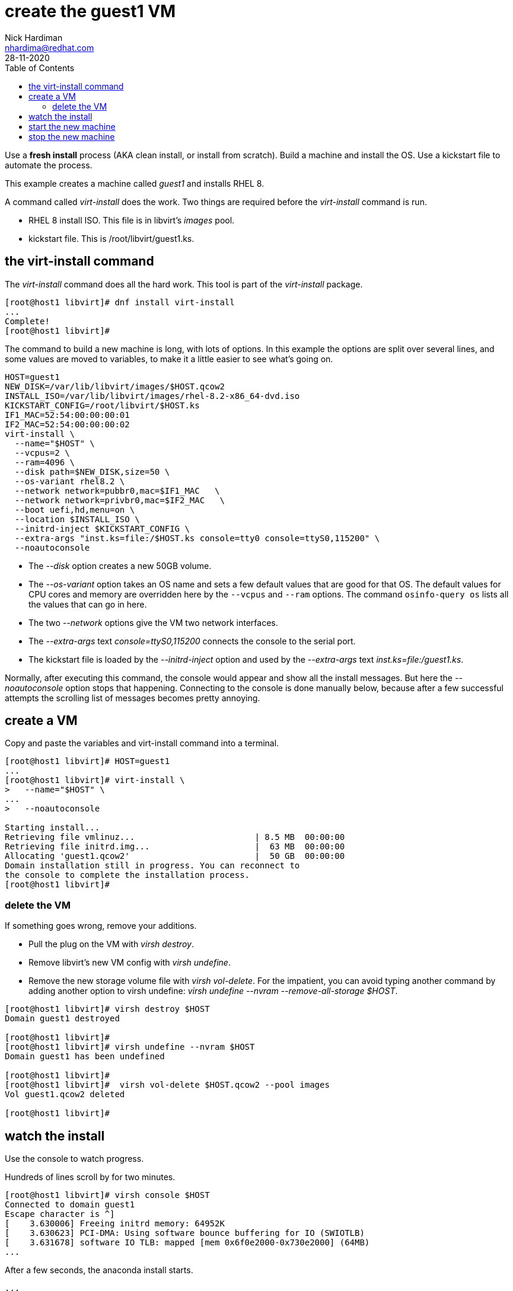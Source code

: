 = create the guest1 VM 
Nick Hardiman <nhardima@redhat.com>
:source-highlighter: pygments
:toc:
:revdate: 28-11-2020

Use a *fresh install* process (AKA clean install, or install from scratch). 
Build a machine and install the OS. 
Use a kickstart file to automate the process. 

This example creates a machine called _guest1_ and installs RHEL 8. 

A command called _virt-install_ does the work. Two things are required before the _virt-install_ command is run. 

* RHEL 8 install ISO. This file is in libvirt's _images_ pool. 
* kickstart file. This is /root/libvirt/guest1.ks.



== the virt-install command 

The _virt-install_ command does all the hard work.  
This tool is part of the _virt-install_ package.

[source,shell]
....
[root@host1 libvirt]# dnf install virt-install
...
Complete!
[root@host1 libvirt]# 
....

The command to build a new machine is long, with lots of options. 
In this example the options are split over several lines, and some values are moved to variables, to make it a little easier to see what's going on. 

[source,shell]
....
HOST=guest1
NEW_DISK=/var/lib/libvirt/images/$HOST.qcow2
INSTALL_ISO=/var/lib/libvirt/images/rhel-8.2-x86_64-dvd.iso
KICKSTART_CONFIG=/root/libvirt/$HOST.ks
IF1_MAC=52:54:00:00:00:01
IF2_MAC=52:54:00:00:00:02
virt-install \
  --name="$HOST" \
  --vcpus=2 \
  --ram=4096 \
  --disk path=$NEW_DISK,size=50 \
  --os-variant rhel8.2 \
  --network network=pubbr0,mac=$IF1_MAC   \
  --network network=privbr0,mac=$IF2_MAC   \
  --boot uefi,hd,menu=on \
  --location $INSTALL_ISO \
  --initrd-inject $KICKSTART_CONFIG \
  --extra-args "inst.ks=file:/$HOST.ks console=tty0 console=ttyS0,115200" \
  --noautoconsole
....

* The _--disk_ option creates a new 50GB volume. 
* The _--os-variant_ option takes an OS name and sets a few default values that are good for that OS. 
The default values for CPU cores and memory are overridden here by the `--vcpus` and `--ram` options. 
The command `osinfo-query os` lists all the values that can go in here. 
* The two _--network_ options give the VM two network interfaces.
* The _--extra-args_ text _console=ttyS0,115200_ connects the console to the serial port.  
* The kickstart file is loaded by the _--initrd-inject_ option and used by the _--extra-args_ text _inst.ks=file:/guest1.ks_.

Normally, after executing this command, the console would appear and show all the install messages.
But here the _--noautoconsole_ option stops that happening.  Connecting to the console is done manually below, because after a few successful attempts the scrolling list of messages becomes pretty annoying.   



== create a VM 

Copy and paste the variables and virt-install command into a terminal. 

[source,shell]
----
[root@host1 libvirt]# HOST=guest1
...
[root@host1 libvirt]# virt-install \
>   --name="$HOST" \
...
>   --noautoconsole

Starting install...
Retrieving file vmlinuz...                        | 8.5 MB  00:00:00     
Retrieving file initrd.img...                     |  63 MB  00:00:00     
Allocating 'guest1.qcow2'                         |  50 GB  00:00:00     
Domain installation still in progress. You can reconnect to 
the console to complete the installation process.
[root@host1 libvirt]# 
----


=== delete the VM 

If something goes wrong, remove your additions. 

* Pull the plug on the VM with _virsh destroy_. 
* Remove libvirt's new VM config with _virsh undefine_. 
* Remove the new storage volume file with _virsh vol-delete_. For the impatient, you can avoid typing another command by adding another option to virsh undefine: _virsh undefine --nvram --remove-all-storage $HOST_. 


[source,shell]
....
[root@host1 libvirt]# virsh destroy $HOST
Domain guest1 destroyed

[root@host1 libvirt]# 
[root@host1 libvirt]# virsh undefine --nvram $HOST 
Domain guest1 has been undefined

[root@host1 libvirt]# 
[root@host1 libvirt]#  virsh vol-delete $HOST.qcow2 --pool images
Vol guest1.qcow2 deleted

[root@host1 libvirt]# 
....


== watch the install 

Use the console to watch progress. 

Hundreds of lines scroll by for two minutes. 

[source,shell]
....
[root@host1 libvirt]# virsh console $HOST
Connected to domain guest1
Escape character is ^]
[    3.630006] Freeing initrd memory: 64952K
[    3.630623] PCI-DMA: Using software bounce buffering for IO (SWIOTLB)
[    3.631678] software IO TLB: mapped [mem 0x6f0e2000-0x730e2000] (64MB)
...
....

After a few seconds, the anaconda install starts. 

[source,shell]
....
...
Starting installer, one moment...
anaconda 29.19.2.17-1.el8 for Red Hat Enterprise Linux 8.2 started.
 * installation log files are stored in /tmp during the installation
 * shell is available on TTY2
 * if the graphical installation interface fails to start, try again with the
   inst.text bootoption to start text installation
 * when reporting a bug add logs from /tmp as separate text/plain attachments
18:48:20 Not asking for VNC because of an automated install
18:48:20 Not asking for VNC because text mode was explicitly asked for in kickstart
Starting automated install...
Generating updated storage configuration
Checking storage configuration...

================================================================================

================================================================================
Installation

1) [x] Language settings                 2) [x] Time settings
       (English (United Kingdom))               (Europe/London timezone)
3) [x] Installation source               4) [x] Software selection
       (Local media)                            (Custom software selected)
5) [x] Installation Destination          6) [x] Kdump
       (Custom partitioning selected)           (Kdump is enabled)
7) [x] Network configuration
       (Wired (enp1s0) connected)

================================================================================
...
....


After that, packages install. 

[source,shell]
....
...
Installing iwl105-firmware.noarch (415/417)
Installing iwl1000-firmware.noarch (416/417)
Installing iwl100-firmware.noarch (417/417)
Performing post-installation setup tasks
Configuring filesystem.x86_64
Configuring crypto-policies.noarch
Configuring kernel-core.x86_64
...
....

Finally the system stops. 
The _reboot_ command in the kickstart file is ignored. 
The OS expects the machine to reboot, but libvirt and qemu stop this happening.
The _qemu-kvm_ process runs with about 60 options (see for yourself with _ps -fwwwC qemu-kvm_), and one of these is  _-no-reboot_ . 
To find out more, run _man virt-install_ and read about the _--noautoconsole_ option. 

[source,shell]
....
...
[  OK  ] Stopped Remount Root and Kernel File Systems.
[  OK  ] Reached target Shutdown.
[  OK  ] Reached target Final Step.
         Starting Reboot...
dracut Warning: Killing all remaining processes
Rebooting.
[  201.228326] reboot: Restarting system

[root@host1 libvirt]# 
....



== start the new machine 

After install completes, the machine is off. 


[source,shell]
....
[root@host1 libvirt]# virsh list --all
 Id   Name         State
-----------------------------
 1    guest1     shut off

[root@host1 libvirt]# 
....

Turn it on. 

[source,shell]
....
[root@host1 libvirt]# virsh start $HOST
Domain guest1 started

[root@host1 libvirt]# 
....

Connect to the console again. 
This time the login prompt appears. 

Try logging in. 

[source,shell]
....
[root@host1 libvirt]# virsh console $HOST
Connected to domain guest1
Escape character is ^]

Red Hat Enterprise Linux 8.2 (Ootpa)
Kernel 4.18.0-193.el8.x86_64 on an x86_64

guest1 login: root
Password: 
[root@guest1 ~]# 
....

Disconnect from the console with the control and right square bracket keys (ctrl)(]).

[source,shell]
....
[root@guest1 ~]# ^]
[root@host1 libvirt]# 
....

== stop the new machine 

The _virsh shutdown_ command tells the OS to power off. 
It's a graceful shutdown, unlike _virsh destroy_ which is like pulling the plug.

[source,shell]
....
[root@host1 libvirt]# virsh shutdown $HOST
Domain guest1 is being shutdown

[root@host1 libvirt]# 
....

